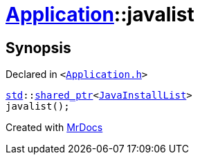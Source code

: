 [#Application-javalist]
= xref:Application.adoc[Application]::javalist
:relfileprefix: ../
:mrdocs:


== Synopsis

Declared in `&lt;https://github.com/PrismLauncher/PrismLauncher/blob/develop/launcher/Application.h#L127[Application&period;h]&gt;`

[source,cpp,subs="verbatim,replacements,macros,-callouts"]
----
xref:std.adoc[std]::xref:std/shared_ptr.adoc[shared&lowbar;ptr]&lt;xref:JavaInstallList.adoc[JavaInstallList]&gt;
javalist();
----



[.small]#Created with https://www.mrdocs.com[MrDocs]#
